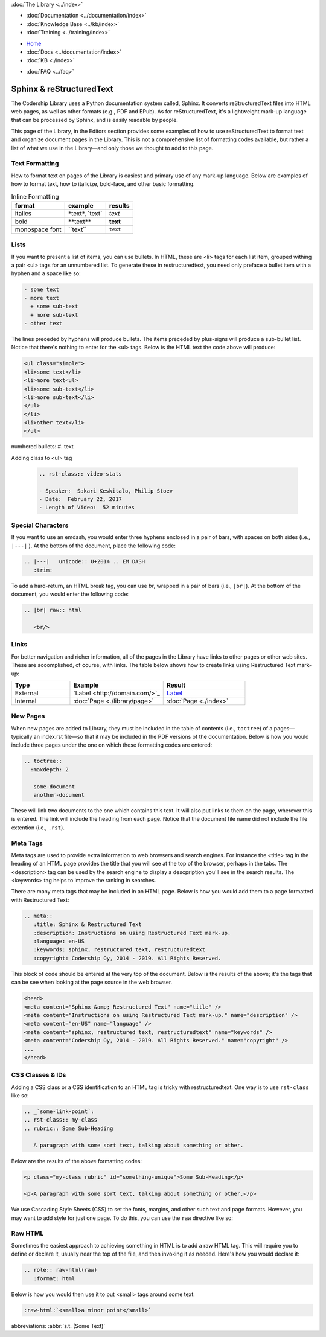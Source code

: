 .. meta::
   :title: Sphinx & Restructured Text
   :description: Instructions and examples on using Restructured Text mark-up.
   :language: en-US
   :keywords: sphinx, restructured text, restructuredtext
   :copyright: Codership Oy, 2014 - 2021. All Rights Reserved.


.. container:: left-margin

   .. container:: left-margin-top

      :doc:`The Library <../index>`

   .. container:: left-margin-content

      - :doc:`Documentation <../documentation/index>`
      - :doc:`Knowledge Base <../kb/index>`
      - :doc:`Training <../training/index>`

      .. cssclass:: sub-links

         - :doc:`Tutorial Articles <../training/tutorials/index>`
         - :doc:`Training Videos <../training/videos/index>`

.. container:: top-links

   - `Home <https://galeracluster.com>`_
   - :doc:`Docs <../documentation/index>`
   - :doc:`KB <./index>`

   .. cssclass:: nav-wider

      - :doc:`Training <../training/index>`

   - :doc:`FAQ <../faq>`
   

.. cssclass:: library-index
.. _`sphinx-restructured-text`:

=============================
Sphinx & reStructuredText
=============================

The Codership Library uses a Python documentation system called, Sphinx.  It converts reStructuredText files into HTML web pages, as well as other formats (e.g., PDF and EPub). As for reStructuredText, it's a lightweight mark-up language that can be processed by Sphinx, and is easily readable by people.

This page of the Library, in the Editors section provides some examples of how to use reStructuredText to format text and organize document pages in the Library.  This is not a comprehensive list of formatting codes available, but rather a list of what we use in the Library |---| and only those we thought to add to this page.


-------------------
Text Formatting
-------------------

How to format text on pages of the Library is easiest and primary use of any mark-up language. Below are examples of how to format text, how to italicize, bold-face, and other basic formatting.

.. csv-table:: Inline Formatting
   :class: doc-options
   :header: "format", "example", "results"

   "italics", "\*text\*, \`text\`", "*text*"
   "bold", "\*\*text\*\*", "**text**"
   "monospace font",	"\``text``", "``text``"



-------------------
Lists
-------------------

If you want to present a list of items, you can use bullets.  In HTML, these are \<li> tags for each list item, grouped withing a pair \<ul> tags for an unnumbered list.  To generate these in restructuredtext,  you need only preface a bullet item with a hyphen and a space like so:

.. code-block:: text

   - some text
   - more text
     + some sub-text
     + more sub-text
   - other text

The lines preceded by hyphens will produce bullets.  The items preceded by plus-signs will produce a sub-bullet list. Notice that there's nothing to enter for the \<ul> tags. Below is the HTML text the code above will produce:

.. code-block:: html

   <ul class="simple">
   <li>some text</li>
   <li>more text<ul>
   <li>some sub-text</li>
   <li>more sub-text</li>
   </ul>
   </li>
   <li>other text</li>
   </ul>


numbered bullets:	#. text

Adding class to <ul> tag

   .. code-block:: text

      .. rst-class:: video-stats

      - Speaker:  Sakari Keskitalo, Philip Stoev
      - Date:  February 22, 2017
      - Length of Video:  52 minutes




-------------------
Special Characters
-------------------

If you want to use an emdash, you would enter three hyphens enclosed in a pair of bars, with spaces on both sides (i.e., ``|---|`` ).   At the bottom of the document, place the following code:

.. code-block:: text

   .. |---|   unicode:: U+2014 .. EM DASH
      :trim:

To add a hard-return, an HTML break tag, you can use *br*, wrapped in a pair of bars (i.e., ``|br|``).  At the bottom of the document, you would enter the following code:

.. code-block:: text

   .. |br| raw:: html

      <br/>



-------------------
Links
-------------------

For better navigation and richer information, all of the pages in the Library have links to other pages or other web sites.  These are accomplished, of course, with links.  The table below shows how to create links using Restructured Text mark-up:

.. csv-table::
   :class: doc-options
   :widths: 25, 40, 35
   :header: "Type", "Example", "Result"

   "External", "\`Label \<\http\:\/\/domain.com\/>\`\_", "`Label <http://domain.com/>`_"
   "Internal", "\:doc\:\`Page \<./library/page>\`", ":doc:`Page <./index>`"



-------------------
New Pages
-------------------

When new pages are added to Library, they must be included in the table of contents (i.e., ``toctree``) of a pages |---| typically an index.rst file |---| so that it may be included in the PDF versions of the documentation.  Below is how you would include three pages under the one on which these formatting codes are entered:

.. code-block:: text

   .. toctree::
     :maxdepth: 2

      some-document
      another-document

These will link two documents to the one which contains this text.  It will also put links to them on the page, wherever this is entered. The link will include the heading from each page.  Notice that the document file name did not include the file extention (i.e., ``.rst``).


-------------------
Meta Tags
-------------------

Meta tags are used to provide extra information to web browsers and search engines.  For instance the \<title> tag in the heading of an HTML page provides the title that you will see at the top of the browser, perhaps in the tabs. The \<description> tag can be used by the search engine to display a descpription you'll see in the search results. The \<keywords> tag helps to improve the ranking in searches.

There are many meta tags that may be included in an HTML page. Below is how you would add them to a page formatted with Restructured Text:

.. code-block:: text

   .. meta::
      :title: Sphinx & Restructured Text
      :description: Instructions on using Restructured Text mark-up.
      :language: en-US
      :keywords: sphinx, restructured text, restructuredtext
      :copyright: Codership Oy, 2014 - 2019. All Rights Reserved.

This block of code should be entered at the very top of the document.  Below is the results of the above; it's the tags that can be see when looking at the page source in the web browser.

.. code-block:: html

   <head>
   <meta content="Sphinx &amp; Restructured Text" name="title" />
   <meta content="Instructions on using Restructured Text mark-up." name="description" />
   <meta content="en-US" name="language" />
   <meta content="sphinx, restructured text, restructuredtext" name="keywords" />
   <meta content="Codership Oy, 2014 - 2019. All Rights Reserved." name="copyright" />
   ...
   </head>



-------------------
CSS Classes & IDs
-------------------

Adding a CSS class or a CSS identification to an HTML tag is tricky with restructuredtext.  One way is to use ``rst-class`` like so:

.. code-block:: text

   .. _`some-link-point`:
   .. rst-class:: my-class
   .. rubric:: Some Sub-Heading

      A paragraph with some sort text, talking about something or other.

Below are the results of the above formatting codes:

.. code-block:: html

   <p class="my-class rubric" id="something-unique">Some Sub-Heading</p>

   <p>A paragraph with some sort text, talking about something or other.</p>



.. cssclass:: tutorial-article



We use Cascading Style Sheets (CSS) to set the fonts, margins, and other such text and page formats. However, you may want to add style for just one page.  To do this, you can use the ``raw`` directive like so:


-------------------
Raw HTML
-------------------

Sometimes the easiest approach to achieving something in HTML is to add a raw HTML tag.  This will require you to define or declare it, usually near the top of the file, and then invoking it as needed. Here's how you would declare it:

.. code-block:: html

   .. role:: raw-html(raw)
      :format: html

Below is how you would then use it to put \<small\> tags around some text:

.. code-block:: html

   :raw-html:`<small>a minor point</small>`



abbreviations:	:abbr:`s.t. (Some Text)`



.. |---|   unicode:: U+2014 .. EM DASH
      :trim:
